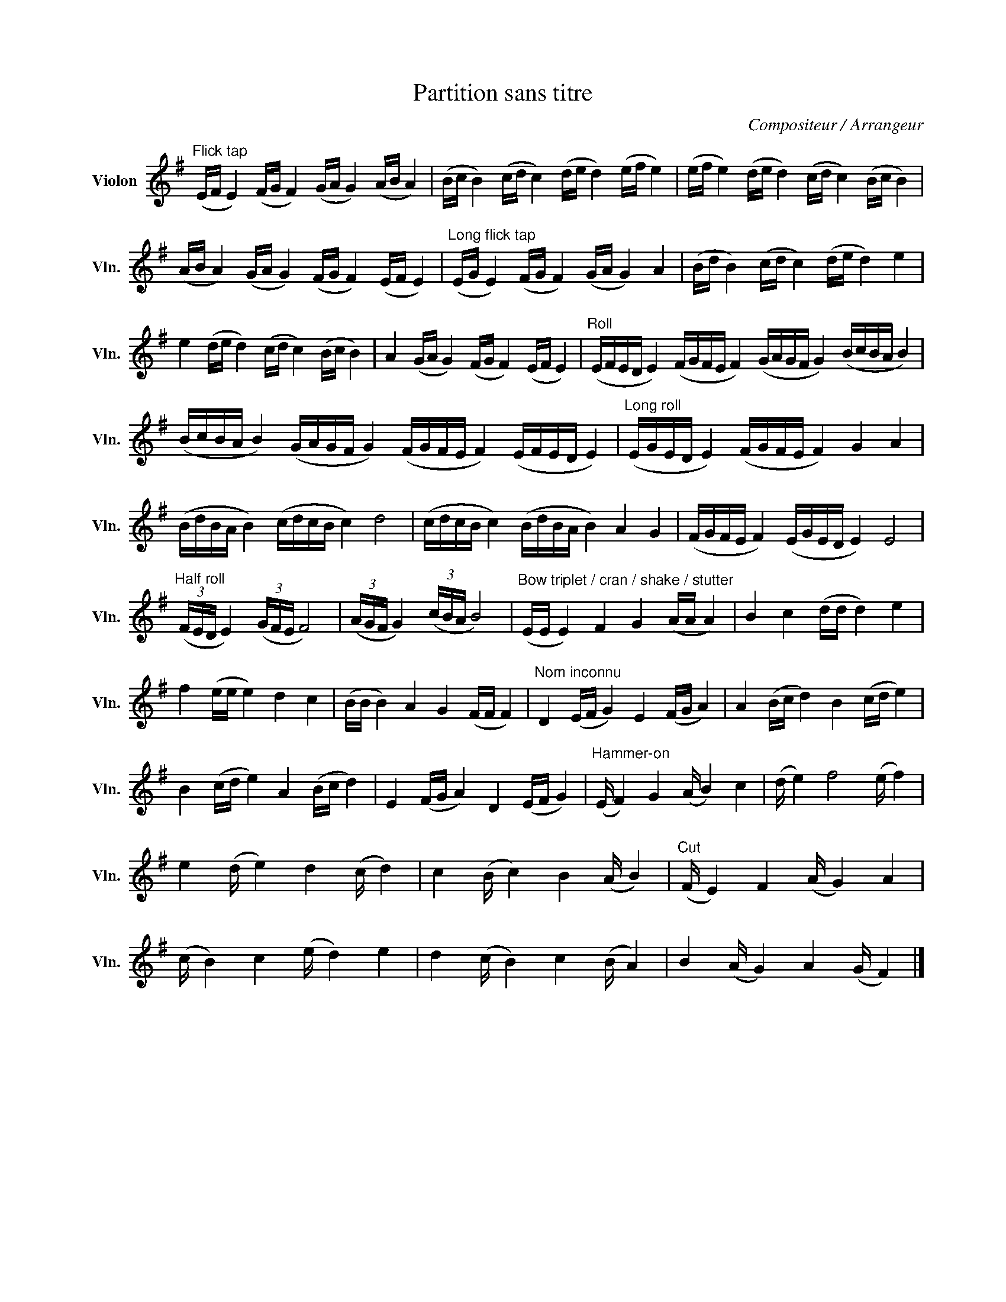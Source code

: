 X:1
T:Partition sans titre
C:Compositeur / Arrangeur
L:1/16
M:none
I:linebreak $
K:G
V:1 treble nm="Violon" snm="Vln."
V:1
"^Flick tap" (EF E4) (FG F4) (GA G4) (AB A4) | (Bc B4) (cd c4) (de d4) (ef e4) | %2
 (ef e4) (de d4) (cd c4) (Bc B4) | (AB A4) (GA G4) (FG F4) (EF E4) | %4
"^Long flick tap" (EG E4) (FG F4) (GA G4) A4 | (Bd B4) (cd c4) (de d4) e4 | %6
 e4 (de d4) (cd c4) (Bc B4) | A4 (GA G4) (FG F4) (EF E4) | %8
"^Roll" (EFED E4) (FGFE F4) (GAGF G4) (BcBA B4) | (BcBA B4) (GAGF G4) (FGFE F4) (EFED E4) | %10
"^Long roll" (EGED E4) (FGFE F4) G4 A4 | (BdBA B4) (cdcB c4) d8 | (cdcB c4) (BdBA B4) A4 G4 | %13
 (FGFE F4) (EGED E4) E8 |"^Half roll" (3(FED E4) (3(GFE F8) | (3(AGF G4) (3(cBA B8) | %16
"^Bow triplet / cran / shake / stutter" (!ᴨ!E!ᴠ!E !ᴨ!E4) F4 G4 (!ᴠ!A!ᴨ!A !ᴠ!A4) | %17
 B4 c4 (!ᴨ!d!ᴠ!d !ᴨ!d4) e4 | f4 (!ᴠ!e!ᴨ!e !ᴠ!e4) d4 c4 | (!ᴨ!B!ᴠ!B !ᴨ!B4) A4 G4 (!ᴠ!F!ᴨ!F !ᴠ!F4) | %20
"^Nom inconnu" D4 (EF G4) E4 (FG A4) | A4 (Bc d4) B4 (cd e4) | B4 (cd e4) A4 (Bc d4) | %23
 E4 (FG A4) D4 (EF G4) |"^Hammer-on" (E F4) G4 (A B4) c4 | (d e4) f8 (e f4) | e4 (d e4) d4 (c d4) | %27
 c4 (B c4) B4 (A B4) |"^Cut" (F E4) F4 (A G4) A4 | (c B4) c4 (e d4) e4 | d4 (c B4) c4 (B A4) | %31
 B4 (A G4) A4 (G F4) |] %32
